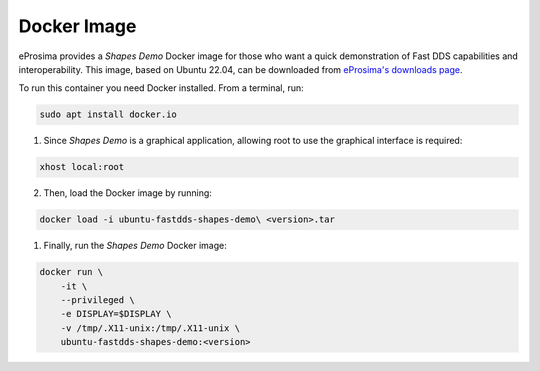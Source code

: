 .. _installation_docker_image:

Docker Image
============

eProsima provides a *Shapes Demo* Docker image for those who want a quick demonstration of Fast DDS capabilities and
interoperability.
This image, based on Ubuntu 22.04, can be downloaded from
`eProsima's downloads page <https://eprosima.com/index.php/downloads-all>`_.

To run this container you need Docker installed. From a terminal, run:

.. code-block:: bash

    sudo apt install docker.io

1. Since *Shapes Demo* is a graphical application, allowing root to use the graphical interface is required:

.. code-block:: bash

    xhost local:root

2. Then, load the Docker image by running:

.. code-block:: bash

    docker load -i ubuntu-fastdds-shapes-demo\ <version>.tar

1. Finally, run the *Shapes Demo* Docker image:

.. code-block:: bash

    docker run \
        -it \
        --privileged \
        -e DISPLAY=$DISPLAY \
        -v /tmp/.X11-unix:/tmp/.X11-unix \
        ubuntu-fastdds-shapes-demo:<version>

